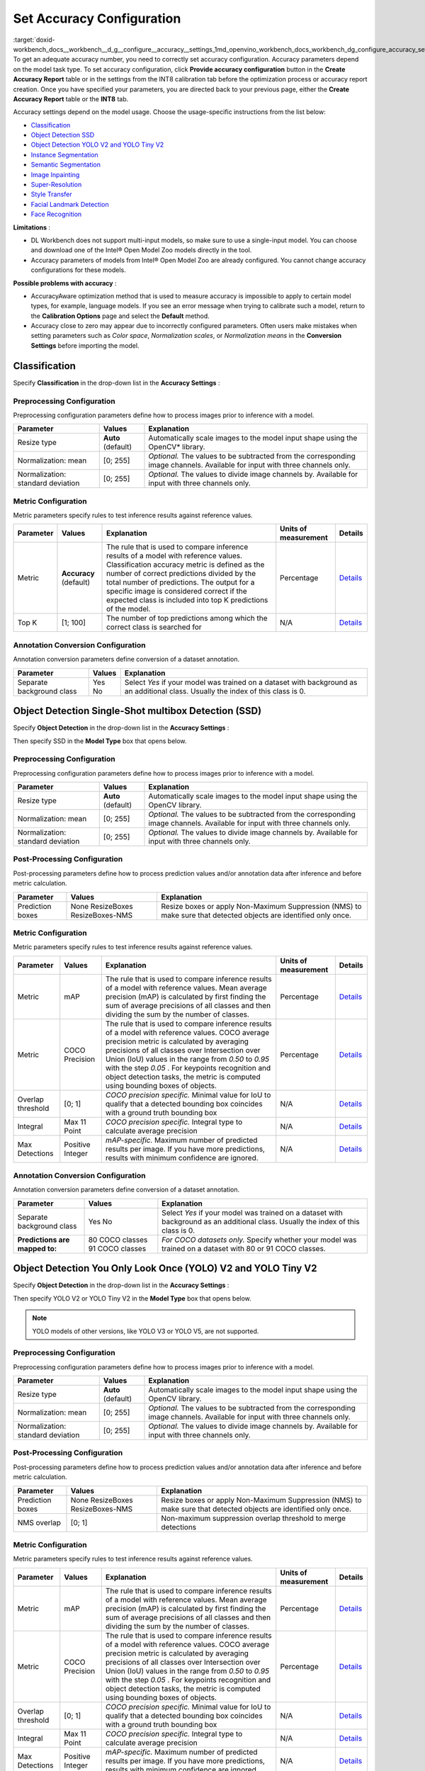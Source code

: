 .. index:: pair: page; Set Accuracy Configuration
.. _doxid-workbench_docs__workbench__d_g__configure__accuracy__settings:


Set Accuracy Configuration
==========================

:target:`doxid-workbench_docs__workbench__d_g__configure__accuracy__settings_1md_openvino_workbench_docs_workbench_dg_configure_accuracy_settings` To get an adequate accuracy number, you need to correctly set accuracy configuration. Accuracy parameters depend on the model task type. To set accuracy configuration, click **Provide accuracy configuration** button in the **Create Accuracy Report** table or in the settings from the INT8 calibration tab before the optimization process or accuracy report creation. Once you have specified your parameters, you are directed back to your previous page, either the **Create Accuracy Report** table or the **INT8** tab.

Accuracy settings depend on the model usage. Choose the usage-specific instructions from the list below:

* `Classification <#classification>`__

* `Object Detection SSD <#OD_SSD>`__

* `Object Detection YOLO V2 and YOLO Tiny V2 <#OD_YOLO>`__

* `Instance Segmentation <#instance_segmentation>`__

* `Semantic Segmentation <#semantic_segmentation>`__

* `Image Inpainting <#inpainting>`__

* `Super-Resolution <#super_resolution>`__

* `Style Transfer <#style_transfer>`__

* `Facial Landmark Detection <#landmark_detection>`__

* `Face Recognition <#face_recognition>`__

**Limitations** :

* DL Workbench does not support multi-input models, so make sure to use a single-input model. You can choose and download one of the Intel® Open Model Zoo models directly in the tool.

* Accuracy parameters of models from Intel® Open Model Zoo are already configured. You cannot change accuracy configurations for these models.

**Possible problems with accuracy** :

* AccuracyAware optimization method that is used to measure accuracy is impossible to apply to certain model types, for example, language models. If you see an error message when trying to calibrate such a model, return to the **Calibration Options** page and select the **Default** method.

* Accuracy close to zero may appear due to incorrectly configured parameters. Often users make mistakes when setting parameters such as *Color space*, *Normalization scales*, or *Normalization means* in the **Conversion Settings** before importing the model.

.. _classification:

Classification
~~~~~~~~~~~~~~

Specify **Classification** in the drop-down list in the **Accuracy Settings** :

.. image:: configurator_usage.png

Preprocessing Configuration
---------------------------

Preprocessing configuration parameters define how to process images prior to inference with a model.

.. list-table::
    :header-rows: 1

    * - Parameter
      - Values
      - Explanation
    * - Resize type
      - **Auto** (default)
      - Automatically scale images to the model input shape using the OpenCV\* library.
    * - Normalization: mean
      - [0; 255]
      - *Optional.* The values to be subtracted from the corresponding image channels. Available for input with three channels only.
    * - Normalization: standard deviation
      - [0; 255]
      - *Optional.* The values to divide image channels by. Available for input with three channels only.

Metric Configuration
--------------------

Metric parameters specify rules to test inference results against reference values.

.. list-table::
    :header-rows: 1

    * - Parameter
      - Values
      - Explanation
      - Units of measurement
      - Details
    * - Metric
      - **Accuracy** (default)
      - The rule that is used to compare inference results of a model with reference values. Classification accuracy metric is defined as the number of correct predictions divided by the total number of predictions. The output for a specific image is considered correct if the expected class is included into top K predictions of the model.
      - Percentage
      - `Details <https://developers.google.com/machine-learning/crash-course/classification/accuracy>`__
    * - Top K
      - [1; 100]
      - The number of top predictions among which the correct class is searched for
      - N/A
      - `Details <https://developers.google.com/machine-learning/crash-course/classification/accuracy>`__

Annotation Conversion Configuration
-----------------------------------

Annotation conversion parameters define conversion of a dataset annotation.

.. list-table::
    :header-rows: 1

    * - Parameter
      - Values
      - Explanation
    * - Separate background class
      - Yes No
      - Select *Yes* if your model was trained on a dataset with background as an additional class. Usually the index of this class is 0.

.. _OD_SSD:

Object Detection Single-Shot multibox Detection (SSD)
~~~~~~~~~~~~~~~~~~~~~~~~~~~~~~~~~~~~~~~~~~~~~~~~~~~~~

Specify **Object Detection** in the drop-down list in the **Accuracy Settings** :

.. image:: configurator_usage.png

Then specify SSD in the **Model Type** box that opens below.

Preprocessing Configuration
---------------------------

Preprocessing configuration parameters define how to process images prior to inference with a model.

.. list-table::
    :header-rows: 1

    * - Parameter
      - Values
      - Explanation
    * - Resize type
      - **Auto** (default)
      - Automatically scale images to the model input shape using the OpenCV library.
    * - Normalization: mean
      - [0; 255]
      - *Optional.* The values to be subtracted from the corresponding image channels. Available for input with three channels only.
    * - Normalization: standard deviation
      - [0; 255]
      - *Optional.* The values to divide image channels by. Available for input with three channels only.

Post-Processing Configuration
-----------------------------

Post-processing parameters define how to process prediction values and/or annotation data after inference and before metric calculation.

.. list-table::
    :header-rows: 1

    * - Parameter
      - Values
      - Explanation
    * - Prediction boxes
      - None ResizeBoxes ResizeBoxes-NMS
      - Resize boxes or apply Non-Maximum Suppression (NMS) to make sure that detected objects are identified only once.

Metric Configuration
--------------------

Metric parameters specify rules to test inference results against reference values.

.. list-table::
    :header-rows: 1

    * - Parameter
      - Values
      - Explanation
      - Units of measurement
      - Details
    * - Metric
      - mAP
      - The rule that is used to compare inference results of a model with reference values. Mean average precision (mAP) is calculated by first finding the sum of average precisions of all classes and then dividing the sum by the number of classes.
      - Percentage
      - `Details <https://en.wikipedia.org/wiki/Evaluation_measures_(information_retrieval)#Mean_average_precision>`__
    * - Metric
      - COCO Precision
      - The rule that is used to compare inference results of a model with reference values. COCO average precision metric is calculated by averaging precisions of all classes over Intersection over Union (IoU) values in the range from *0.50* to *0.95* with the step *0.05* . For keypoints recognition and object detection tasks, the metric is computed using bounding boxes of objects.
      - Percentage
      - `Details <https://towardsdatascience.com/breaking-down-mean-average-precision-map-ae462f623a52>`__
    * - Overlap threshold
      - [0; 1]
      - *COCO precision specific.* Minimal value for IoU to qualify that a detected bounding box coincides with a ground truth bounding box
      - N/A
      - `Details <https://towardsdatascience.com/breaking-down-mean-average-precision-map-ae462f623a52>`__
    * - Integral
      - Max 11 Point
      - *COCO precision specific.* Integral type to calculate average precision
      - N/A
      - `Details <https://towardsdatascience.com/breaking-down-mean-average-precision-map-ae462f623a52>`__
    * - Max Detections
      - Positive Integer
      - *mAP-specific.* Maximum number of predicted results per image. If you have more predictions, results with minimum confidence are ignored.
      - N/A
      - `Details <https://en.wikipedia.org/wiki/Evaluation_measures_(information_retrieval)#Mean_average_precision>`__

Annotation Conversion Configuration
-----------------------------------

Annotation conversion parameters define conversion of a dataset annotation.

.. list-table::
    :header-rows: 1

    * - Parameter
      - Values
      - Explanation
    * - Separate background class
      - Yes No
      - Select *Yes* if your model was trained on a dataset with background as an additional class. Usually the index of this class is 0.
    * - **Predictions are mapped to:**
      - 80 COCO classes 91 COCO classes
      - *For COCO datasets only.* Specify whether your model was trained on a dataset with 80 or 91 COCO classes.

.. _OD_YOLO:

Object Detection You Only Look Once (YOLO) V2 and YOLO Tiny V2
~~~~~~~~~~~~~~~~~~~~~~~~~~~~~~~~~~~~~~~~~~~~~~~~~~~~~~~~~~~~~~

Specify **Object Detection** in the drop-down list in the **Accuracy Settings** :

.. image:: configurator_usage.png

Then specify YOLO V2 or YOLO Tiny V2 in the **Model Type** box that opens below.

.. note:: YOLO models of other versions, like YOLO V3 or YOLO V5, are not supported.

Preprocessing Configuration
---------------------------

Preprocessing configuration parameters define how to process images prior to inference with a model.

.. list-table::
    :header-rows: 1

    * - Parameter
      - Values
      - Explanation
    * - Resize type
      - **Auto** (default)
      - Automatically scale images to the model input shape using the OpenCV library.
    * - Normalization: mean
      - [0; 255]
      - *Optional.* The values to be subtracted from the corresponding image channels. Available for input with three channels only.
    * - Normalization: standard deviation
      - [0; 255]
      - *Optional.* The values to divide image channels by. Available for input with three channels only.

Post-Processing Configuration
-----------------------------

Post-processing parameters define how to process prediction values and/or annotation data after inference and before metric calculation.

.. list-table::
    :header-rows: 1

    * - Parameter
      - Values
      - Explanation
    * - Prediction boxes
      - None ResizeBoxes ResizeBoxes-NMS
      - Resize boxes or apply Non-Maximum Suppression (NMS) to make sure that detected objects are identified only once.
    * - NMS overlap
      - [0; 1]
      - Non-maximum suppression overlap threshold to merge detections

Metric Configuration
--------------------

Metric parameters specify rules to test inference results against reference values.

.. list-table::
    :header-rows: 1

    * - Parameter
      - Values
      - Explanation
      - Units of measurement
      - Details
    * - Metric
      - mAP
      - The rule that is used to compare inference results of a model with reference values. Mean average precision (mAP) is calculated by first finding the sum of average precisions of all classes and then dividing the sum by the number of classes.
      - Percentage
      - `Details <https://en.wikipedia.org/wiki/Evaluation_measures_(information_retrieval)#Mean_average_precision>`__
    * - Metric
      - COCO Precision
      - The rule that is used to compare inference results of a model with reference values. COCO average precision metric is calculated by averaging precisions of all classes over Intersection over Union (IoU) values in the range from *0.50* to *0.95* with the step *0.05* . For keypoints recognition and object detection tasks, the metric is computed using bounding boxes of objects.
      - Percentage
      - `Details <https://towardsdatascience.com/breaking-down-mean-average-precision-map-ae462f623a52>`__
    * - Overlap threshold
      - [0; 1]
      - *COCO precision specific.* Minimal value for IoU to qualify that a detected bounding box coincides with a ground truth bounding box
      - N/A
      - `Details <https://towardsdatascience.com/breaking-down-mean-average-precision-map-ae462f623a52>`__
    * - Integral
      - Max 11 Point
      - *COCO precision specific.* Integral type to calculate average precision
      - N/A
      - `Details <https://towardsdatascience.com/breaking-down-mean-average-precision-map-ae462f623a52>`__
    * - Max Detections
      - Positive Integer
      - *mAP-specific.* Maximum number of predicted results per image. If you have more predictions, results with minimum confidence are ignored.
      - N/A
      - `Details <https://en.wikipedia.org/wiki/Evaluation_measures_(information_retrieval)#Mean_average_precision>`__

Annotation Conversion Configuration
-----------------------------------

Annotation conversion parameters define conversion of a dataset annotation.

.. list-table::
    :header-rows: 1

    * - Parameter
      - Values
      - Explanation
    * - Separate background class
      - Yes No
      - Select *Yes* if your model was trained on a dataset with background as an additional class. Usually the index of this class is 0.
    * - **Predictions are mapped to:**
      - 80 COCO classes 91 COCO classes
      - *For COCO datasets only.* Specify whether your model was trained on a dataset with 80 or 91 COCO classes.

.. _instance_segmentation:

Instance Segmentation
~~~~~~~~~~~~~~~~~~~~~

DL Workbench supports only TensorFlow\* and ONNX\* instance segmentation models. ONNX instance segmentation models have different output layers for masks, boxes, predictions, and confidence scores, while TensorFlow ones have a layer for masks and a layer for boxes, predictions, and confidence scores.

Example of an ONNX instance segmentation model: `instance segmentation-security-0002 <https://github.com/openvinotoolkit/open_model_zoo/tree/develop/models/intel/instance-segmentation-security-0002>`__

Example of a TensorFlow instance segmentation model: `Mask R-CNN <https://github.com/matterport/Mask_RCNN>`__

Specify **Instance Segmentation** in the drop-down list in the **Accuracy Settings** :

.. image:: configurator_usage.png

Adapter Parameters
------------------

Adapter parameters define conversion of inference results into a metrics-friendly format.

.. list-table::
    :header-rows: 1

    * - Parameter
      - Values
      - Explanation
    * - Input info layer
      - ``im_info`` ``im_data``
      - Name of the layer with image metadata, such as height, width, and depth
    * - Output layer: Masks
      - boxes classes raw_masks scores
      - *TensorFlow-specific parameter.* Boxes coordinates, predictions, and confidence scores for detected objects
    * - Output layer: Boxes
      - boxes classes raw_masks scores
      - *ONNX-specific parameter.* Boxes coordinates for detected objects
    * - Output layer: Classes
      - boxes classes raw_masks scores
      - *ONNX-specific parameter.* Predictions for detected objects
    * - Output layer: Scores
      - boxes classes raw_masks scores
      - *ONNX-specific parameter.* Confidence score for detected objects

Preprocessing Configuration
---------------------------

Preprocessing configuration parameters define how to process images prior to inference with a model.

.. list-table::
    :header-rows: 1

    * - Parameter
      - Values
      - Explanation
    * - Resize type
      - **Auto** (default)
      - Automatically scale images to the model input shape using the OpenCV library.
    * - Normalization: mean
      - [0; 255]
      - *Optional.* The values to be subtracted from the corresponding image channels. Available for input with three channels only.
    * - Normalization: standard deviation
      - [0; 255]
      - *Optional.* The values to divide image channels by. Available for input with three channels only.

Metric Configuration
--------------------

Metric parameters specify rules to test inference results against reference values.

.. list-table::
    :header-rows: 1

    * - Parameter
      - Values
      - Explanation
      - Units of measurement
      - Details
    * - Metric
      - **COCO Segmentation Precision** (default)
      - The rule that is used to compare inference results of a model with reference values. COCO average precision metric for keypoints recognition and object detection tasks is calculated using masks of objects.
      - Percentage
      - `Details <https://towardsdatascience.com/breaking-down-mean-average-precision-map-ae462f623a52>`__
    * - Threshold start
      - 0.5
      - Lower threshold of the intersection over union (IoU) value
      - N/A
      - `Details <https://towardsdatascience.com/breaking-down-mean-average-precision-map-ae462f623a52>`__
    * - Threshold step
      - 0.05
      - Increment in the intersection over union (IoU) value
      - N/A
      - `Details <https://towardsdatascience.com/breaking-down-mean-average-precision-map-ae462f623a52>`__
    * - Threshold end
      - 0.95
      - Upper threshold of the intersection over union (IoU) value
      - N/A
      - `Details <https://towardsdatascience.com/breaking-down-mean-average-precision-map-ae462f623a52>`__

Annotation Conversion Configuration
-----------------------------------

Annotation conversion parameters define conversion of a dataset annotation.

.. list-table::
    :header-rows: 1

    * - Parameter
      - Values
      - Explanation
    * - Separate background class
      - Yes No
      - Select *Yes* if your model was trained on a dataset with background as an additional class. Usually the index of this class is 0.

.. _semantic_segmentation:

Semantic Segmentation
~~~~~~~~~~~~~~~~~~~~~

Specify **Semantic Segmentation** in the drop-down list in the **Accuracy Settings** :

.. image:: configurator_usage.png

Preprocessing Configuration
---------------------------

Preprocessing configuration parameters define how to process images prior to inference with a model.

.. list-table::
    :header-rows: 1

    * - Parameter
      - Values
      - Explanation
    * - Resize type
      - **Auto** (default)
      - Automatically scale images to the model input shape using the OpenCV library.
    * - Normalization: mean
      - [0; 255]
      - *Optional.* The values to be subtracted from the corresponding image channels. Available for input with three channels only.
    * - Normalization: standard deviation
      - [0; 255]
      - *Optional.* The values to divide image channels by. Available for input with three channels only.

Post-Processing Configuration
-----------------------------

Post-processing parameters define how to process prediction values and/or annotation data after inference and before metric calculation.

.. list-table::
    :header-rows: 1

    * - Parameter
      - Values
      - Explanation
    * - Segmentation mask encoding
      - **Annotation** (default)
      - Transfer mask colors to class labels using the color mapping from metadata in the annotation of a dataset.
    * - Segmentation mask resizing
      - **Prediction** (default)
      - Resize the model output mask to initial image dimensions.

Metric Configuration
--------------------

Metric parameters specify rules to test inference results against reference values.

.. list-table::
    :header-rows: 1

    * - Parameter
      - Values
      - Explanation
      - Units of measurement
      - Details
    * - Metric
      - **Mean IoU** (default)
      - The rule that is used to compare inference results of a model with reference values. Mean Intersection-over-Union (mean IoU) has many flavors. For semantic segmentation, it is calculated by first computing the IoU for each semantic class and then computing the average over classes.
      - Percentage
      - `Details <https://www.pyimagesearch.com/2016/11/07/intersection-over-union-iou-for-object-detection/>`__
    * - Argmax
      - **On** (default)
      - Argmax is applied because the model does not perform it internally. Argmaxing is required for accuracy measurements.
      - N/A
      - `Details <https://www.pyimagesearch.com/2016/11/07/intersection-over-union-iou-for-object-detection/>`__

Annotation Conversion Configuration
-----------------------------------

Annotation conversion parameters define conversion of a dataset annotation.

.. list-table::
    :header-rows: 1

    * - Parameter
      - Values
      - Explanation
    * - Separate background class
      - Yes No
      - Select *Yes* if your model was trained on a dataset with background as an additional class. Usually the index of this class is 0.
    * - **Predictions are mapped to:**
      - 80 COCO classes 91 COCO classes
      - *For COCO datasets only.* Specify whether your model was trained on a dataset with 80 or 91 COCO classes.

.. _inpainting:

Image Inpainting
~~~~~~~~~~~~~~~~

Specify **Image Inpainting** in the drop-down list in the **Accuracy Settings** :

.. image:: configurator_usage.png

Preprocessing Configuration
---------------------------

Preprocessing configuration parameters define how to process images prior to inference with a model.

Two types of masks can be applied to your image to measure its accuracy: rectangle and free form. Based on a masking type, you have two choose different sets of preprocessing parameters.

The rectangle means that there is a rectangle of specified with and height applied to the middle of the image. Example of the rectangle masking:

.. image:: rect_mask.png

The free-form masking means separate lines of specified lengths, widths, and vertex numbers. Example of the free-form masking:

.. image:: free_form_mask.png

.. list-table::
    :header-rows: 1

    * - Parameter
      - Values
      - Explanation
    * - Resize type
      - **Auto** (default)
      - Automatically scale images to the model input shape using the OpenCV library.
    * - Mask type
      - Rectangle Free-form
      - The shape of the mask cut from an original model
    * - Mask width
      - Positive integer
      - *For rectangle masking.* The rectangle width in pixels
    * - Mask height
      - Positive integer
      - *For rectangle masking.* The rectangle height in pixels
    * - Number of parts
      - Positive integer
      - *For free-form masking.* The number of autogenerated forms which will be cut from an original image
    * - Maximum brush width
      - Positive integer
      - *For free-form masking.* The width of a form line in pixels
    * - Maximum length
      - Positive integer
      - *For free-form masking.* The maximum length of a form edge in pixels
    * - Maximum vertex count
      - Positive integer greater than 2
      - *For free-form masking.* The maximum number of the vertices of a form
    * - Inverse mask
      - Yes No
      - If your model uses inverse masking, reset it to regular masking by checking *Yes* .
    * - Normalization: mean
      - [0; 255]
      - *Optional.* The values to be subtracted from the corresponding image channels. Available for input with three channels only.
    * - Normalization: standard deviation
      - [0; 255]
      - *Optional.* The values to divide image channels by. Available for input with three channels only.

Metric Configuration
--------------------

Metric parameters specify rules to test inference results against reference values.

.. list-table::
    :header-rows: 1

    * - Parameter
      - Values
      - Explanation
      - Units of measurement
      - Details
    * - Metric
      - SSIM
      - The rule that is used to compare inference results of a model with reference values. The structural similarity index measure (SSIM) is used to assess similarity between two images.
      - Percentage
      - `Details <https://en.wikipedia.org/wiki/Structural_similarity>`__
    * - Metric
      - PSNR
      - The rule that is used to compare inference results of a model with reference values. Peak signal-to-noise ratio (PSNR) is used as a quality measurement between the original and a modified image. Higher PSNR value means better quality of a modified image.
      - Decibel
      - `Details <https://www.ni.com/en-ie/innovations/white-papers/11/peak-signal-to-noise-ratio-as-an-image-quality-metric.html>`__

.. _super_resolution:

Super-Resolution
~~~~~~~~~~~~~~~~

Specify **Super-Resolution** in the drop-down list in the **Accuracy Settings** :

.. image:: configurator_usage.png

Preprocessing Configuration
---------------------------

Preprocessing configuration parameters define how to process images prior to inference with a model.

.. list-table::
    :header-rows: 1

    * - Parameter
      - Values
      - Explanation
    * - Resize type
      - **Auto** (default)
      - Automatically scale images to the model input shape using the OpenCV library.
    * - Normalization: mean
      - [0; 255]
      - *Optional.* The values to be subtracted from the corresponding image channels. Available for input with three channels only.
    * - Normalization: standard deviation
      - [0; 255]
      - *Optional.* The values to divide image channels by. Available for input with three channels only.

Annotation Conversion Configuration
-----------------------------------

Annotation conversion parameters define conversion of a dataset annotation.

.. list-table::
    :header-rows: 1

    * - Parameter
      - Values
      - Explanation
    * - Two streams
      - **Yes** (default) No
      - Specifies whether the selected model has the second input for the upscaled image.

.. _style_transfer:

Style Transfer
~~~~~~~~~~~~~~

Specify **Style Transfer** in the drop-down list in the **Accuracy Settings** :

.. image:: configurator_usage.png

Preprocessing Configuration
---------------------------

Preprocessing configuration parameters define how to process images prior to inference with a model.

.. list-table::
    :header-rows: 1

    * - Parameter
      - Values
      - Explanation
    * - Resize type
      - **Auto** (default)
      - Automatically scale images to the model input shape using the OpenCV library.
    * - Normalization: mean
      - [0; 255]
      - *Optional.* The values to be subtracted from the corresponding image channels. Available for input with three channels only.
    * - Normalization: standard deviation
      - [0; 255]
      - *Optional.* The values to divide image channels by. Available for input with three channels only.

Metric Configuration
--------------------

Metric parameters specify rules to test inference results against reference values.

.. list-table::
    :header-rows: 1

    * - Parameter
      - Values
      - Explanation
      - Units of measurement
      - Details
    * - Metric
      - SSIM
      - The rule that is used to compare inference results of a model with reference values. The structural similarity index measure (SSIM) is used to assess similarity between two images.
      - Percentage
      - `Details <https://en.wikipedia.org/wiki/Structural_similarity>`__
    * - Metric
      - PSNR
      - The rule that is used to compare inference results of a model with reference values. Peak signal-to-noise ratio (PSNR) is used as a quality measurement between the original and a modified image. Higher PSNR value means better quality of a modified image.
      - Decibel
      - `Details <https://www.ni.com/en-ie/innovations/white-papers/11/peak-signal-to-noise-ratio-as-an-image-quality-metric.html>`__

.. _landmark_detection:

Facial Landmark Detection
~~~~~~~~~~~~~~~~~~~~~~~~~

Specify **Facial Landmark Detection** in the drop-down list in the **Accuracy Settings** :

.. image:: configurator_usage-b.png

Preprocessing Configuration
---------------------------

Preprocessing configuration parameters define how to process images prior to inference with a model.

.. list-table::
    :header-rows: 1

    * - Parameter
      - Values
      - Explanation
    * - Resize type
      - **Auto** (default)
      - Automatically scale images to the model input shape using the OpenCV\* library.

Post-Processing Configuration
-----------------------------

Post-processing parameters define how to process prediction values and/or annotation data after inference and before metric calculation.

.. list-table::
    :header-rows: 1

    * - Parameter
      - Values
      - Explanation
    * - Landmark Processing
      - **Normalize** (default)
      - As a rule, a model outputs landmark coordinates in the range [0,1], while the original coordinates in a dataset correspond to the image size. To avoid mismapping, the Accuracy Checker normalizes landmark coordinates in annotations by dividing the coordinates by the image size, that is *x* is divided by *width* , and *y* is divided by *height* .

Metric Configuration
--------------------

Metric parameters specify rules to test inference results against reference values.

.. list-table::
    :header-rows: 1

    * - Parameter
      - Values
      - Explanation
      - Units of measurement
      - Details
    * - Metric
      - **Normed Error** (default)
      - The rule that is used to compare inference results of a model with reference values. Normed error measures the quality of landmark positions.
      - Percentage
      - `Details <https://github.com/openvinotoolkit/open_model_zoo/tree/master/models/intel/facial-landmarks-35-adas-0002>`__

.. _face_recognition:

Face Recognition
~~~~~~~~~~~~~~~~

Specify **Face Recognition** in the drop-down list in the **Accuracy Settings** :

.. image:: configurator_usage-b.png

Preprocessing Configuration
---------------------------

Preprocessing configuration parameters define how to process images prior to inference with a model.

.. list-table::
    :header-rows: 1

    * - Parameter
      - Values
      - Explanation
    * - Resize type
      - **Auto** (default)
      - Automatically scale images to the model input shape using the OpenCV\* library.

Metric Configuration
--------------------

Metric parameters specify rules to test inference results against reference values.

.. list-table::
    :header-rows: 1

    * - Parameter
      - Values
      - Explanation
      - Units of measurement
      - Details
    * - Metric
      - **Pairwise Subsets** (default)
      - The rule that is used to compare inference results of a model with reference values. To compute pairwise accuracy, a dataset is first split into N subsets and for each subset a pairwise comparison metric is found, then the average metric across all subsets is calculated.
      - Percentage
      - `Details <https://stackoverflow.com/questions/60504959/how-to-calculate-lfw-accuracy-of-a-face-recognition-model>`__
    * - Subset Count
      - [2;999]
      - The number of subsets N depends on the number of images M. If there are subsets that have a single image, value of the whole metric might be inadequate. Make sure to select N great enough for each subset to have at least two images. In other words, N should be not greater than M/2.
      - N/A
      - `Details <https://stackoverflow.com/questions/60504959/how-to-calculate-lfw-accuracy-of-a-face-recognition-model>`__

See Also
~~~~~~~~

* :ref:`Measure Accuracy <doxid-workbench_docs__workbench__d_g__measure__accuracy>`

* Accuracy Checker Tool

* :ref:`Troubleshooting <doxid-workbench_docs__workbench__d_g__troubleshooting>`


